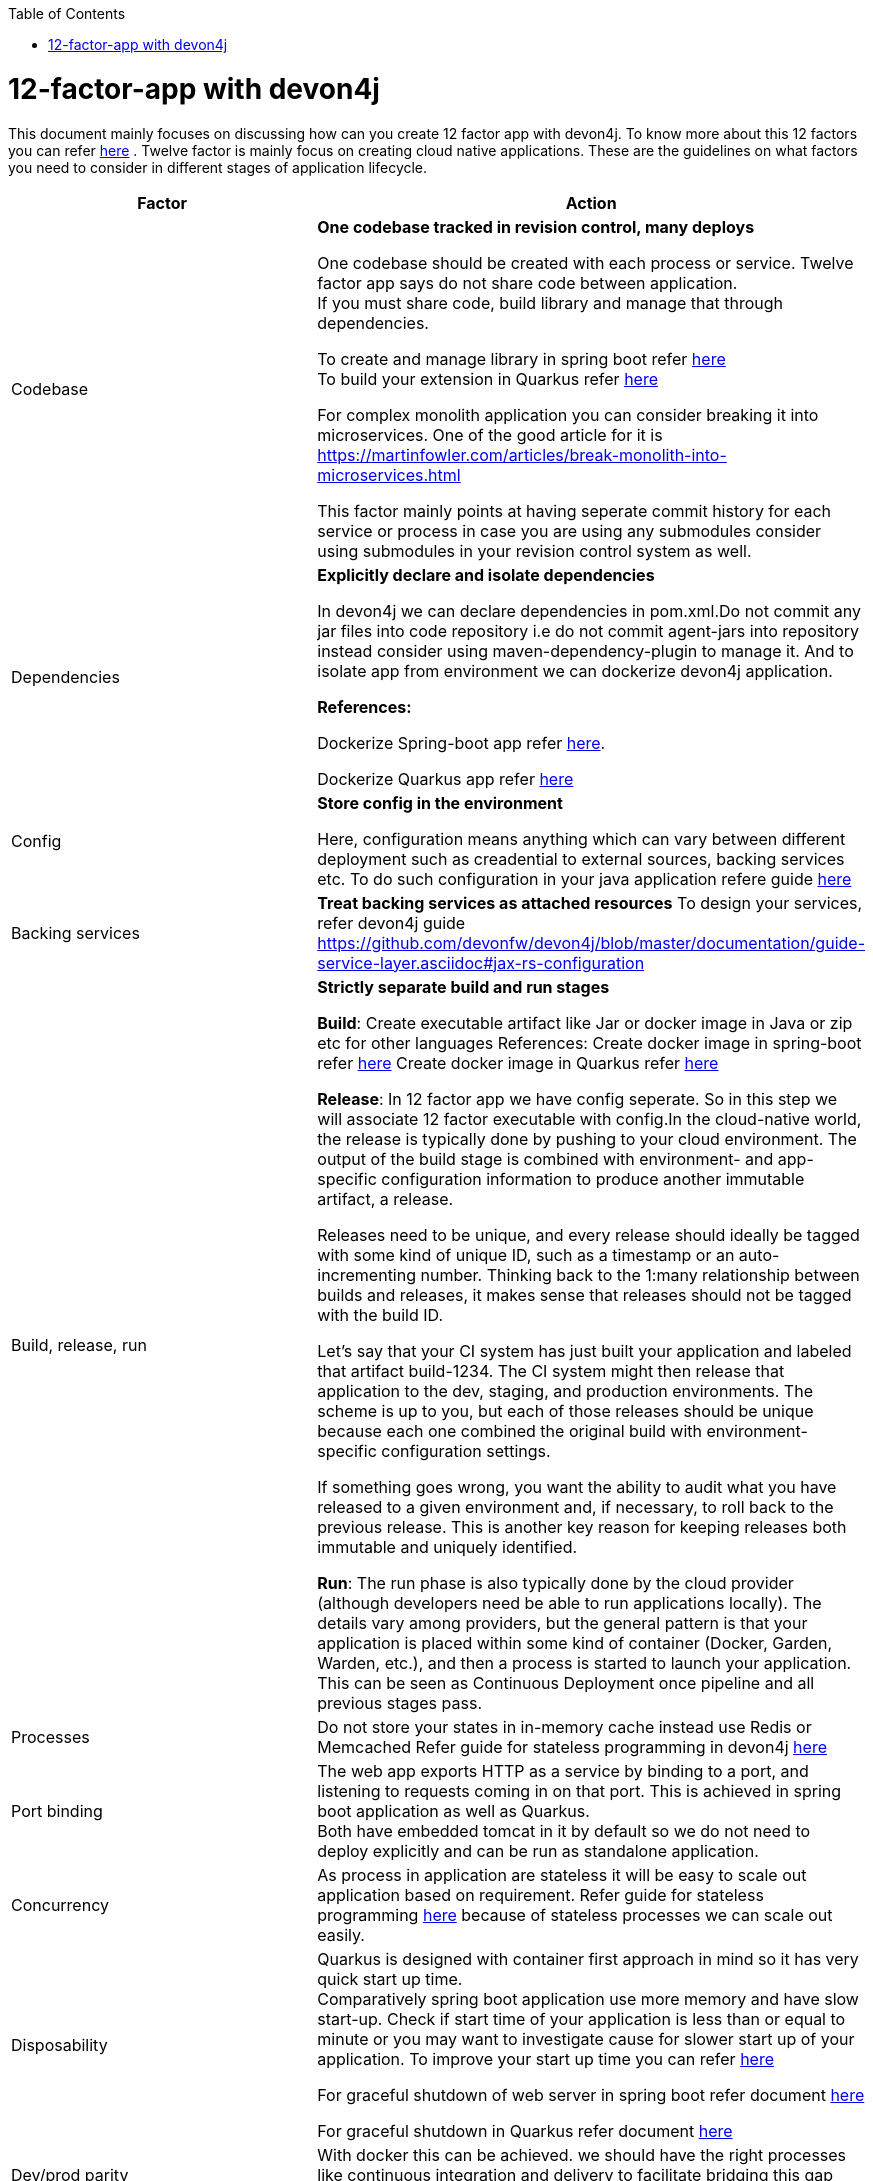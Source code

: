 :toc: macro
toc::[]
:idprefix:
:idseparator: -

= 12-factor-app with devon4j

This document mainly focuses on discussing how can you create 12 factor app with devon4j. To know more about this 12 factors you can refer https://12factor.net/[here] . Twelve factor is mainly focus on creating cloud native applications. These are the guidelines on what factors you need to consider in different stages of application lifecycle.



|===
|Factor |Action

|Codebase
|*One codebase tracked in revision control, many deploys* +

One codebase should be created with each process or service.
Twelve factor app says do not share code between application. +
If you must share code, build library and manage that through dependencies. +

To create and manage library in spring boot refer https://spring.io/guides/gs/multi-module/[here]  +
To build your extension in Quarkus refer https://quarkus.io/guides/building-my-first-extension[here] +

For complex monolith application you can consider breaking it into microservices. One of the good article for it is +
https://martinfowler.com/articles/break-monolith-into-microservices.html

This factor mainly points at having seperate commit history for each service or process in case you are using any submodules consider using submodules in your revision control system as well.

|Dependencies
|*Explicitly declare and isolate dependencies*

In devon4j we can declare dependencies in pom.xml.Do not commit any jar files into code repository i.e do not commit agent-jars into repository instead consider using maven-dependency-plugin to manage it. And to isolate app from environment we can dockerize devon4j application.

*References:* +

Dockerize Spring-boot app refer https://spring.io/guides/topicals/spring-boot-docker[here].

Dockerize Quarkus app refer
https://devonfw.com/website/pages/docs/devonfw-guide_devon4j.wiki_quarkus_getting-started-quarkus.asciidoc.html#devonfw-guide_devon4j.wiki_quarkus_getting-started-quarkus.asciidoc_create-and-build-a-docker-image[here]

|Config
|*Store config in the environment*

Here, configuration means anything which can vary between different deployment such as creadential to external sources, backing services etc. To do such configuration in your java application refere guide https://devonfw.com/website/pages/docs/devonfw-guide_devon4j.wiki_guide-configuration.asciidoc.html[here]

|Backing services
|*Treat backing services as attached resources*
To design your services, refer devon4j guide https://github.com/devonfw/devon4j/blob/master/documentation/guide-service-layer.asciidoc#jax-rs-configuration 

|Build, release, run
|*Strictly separate build and run stages*

*Build*: Create executable artifact like Jar or docker image in Java or zip etc for other languages
References:
Create docker image in spring-boot refer https://spring.io/guides/topicals/spring-boot-docker[here]
Create docker image in Quarkus refer https://devonfw.com/website/pages/docs/devonfw-guide_devon4j.wiki_quarkus_getting-started-quarkus.asciidoc.html#devonfw-guide_devon4j.wiki_quarkus_getting-started-quarkus.asciidoc_create-and-build-a-docker-image[here]

*Release*: In 12 factor app we have config seperate. So in this step we will associate 12 factor executable with config.In the cloud-native world, the release is typically done by pushing to your cloud environment. The output of the build stage is combined with environment- and app-specific configuration information to produce another immutable artifact, a release.

Releases need to be unique, and every release should ideally be tagged with some kind of unique ID, such as a timestamp or an auto-incrementing number. Thinking back to the 1:many relationship between builds and releases, it makes sense that releases should not be tagged with the build ID.

Let’s say that your CI system has just built your application and labeled that artifact build-1234. The CI system might then release that application to the dev, staging, and production environments. The scheme is up to you, but each of those releases should be unique because each one combined the original build with environment-specific configuration settings.

If something goes wrong, you want the ability to audit what you have released to a given environment and, if necessary, to roll back to the previous release. This is another key reason for keeping releases both immutable and uniquely identified.

*Run*: The run phase is also typically done by the cloud provider (although developers need be able to run applications locally). The details vary among providers, but the general pattern is that your application is placed within some kind of container (Docker, Garden, Warden, etc.), and then a process is started to launch your application. This can be seen as Continuous Deployment once pipeline and all previous stages pass.

|Processes
|Do not store your states in in-memory cache instead use Redis or Memcached
Refer guide for stateless programming in devon4j 
https://devonfw.com/website/pages/docs/devonfw-guide_devon4j.wiki_coding-conventions.asciidoc.html#devonfw-guide_devon4j.wiki_coding-conventions.asciidoc_stateless-programming[here]

|Port binding
|The web app exports HTTP as a service by binding to a port, and listening to requests coming in on that port.
This is achieved in spring boot application as well as Quarkus. + 
Both have embedded tomcat in it by default so we do not need to deploy explicitly and can be run as standalone application.

|Concurrency
|As process in application are stateless it will be easy to scale out application based on requirement.
Refer guide for stateless programming 
https://devonfw.com/website/pages/docs/devonfw-guide_devon4j.wiki_coding-conventions.asciidoc.html#devonfw-guide_devon4j.wiki_coding-conventions.asciidoc_stateless-programming[here]
because of stateless processes we can scale out easily.

|Disposability
|Quarkus is designed with container first approach in mind so it has very quick start up time. +
Comparatively spring boot application use more memory and have slow start-up. Check if start time of your application is less than or equal to minute or you may want to investigate cause for slower start up of your application. To improve your start up time you can refer https://www.baeldung.com/spring-boot-startup-speed[here]

For graceful shutdown of web server in spring boot refer document https://www.baeldung.com/spring-boot-web-server-shutdown[here]

For graceful shutdown in Quarkus refer document https://quarkus.io/guides/lifecycle#graceful-shutdown[here]

|Dev/prod parity
|With docker this can be achieved.
we should have the right processes like continuous integration and delivery to facilitate bridging this gap further.

|Logs
|TODO

|Admin processes
|Create scripts for your admin jobs or consider to create Kubernetes job for this processes.
|===
